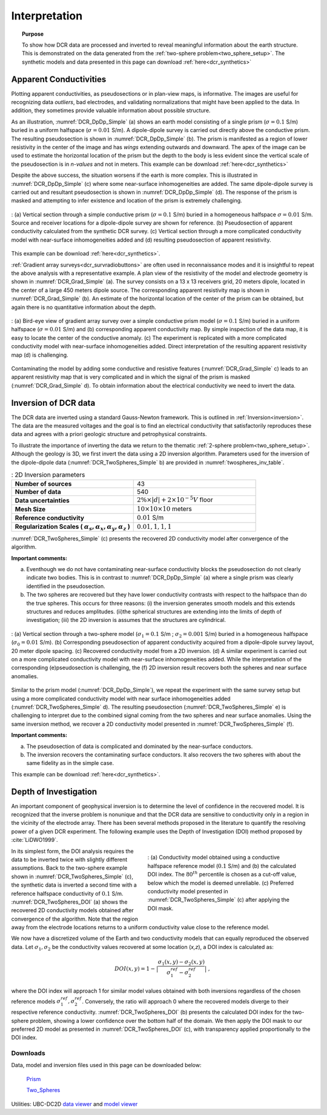 .. _dcr_interpretation:

Interpretation
==============

.. topic:: Purpose
  
   To show how DCR data are processed and inverted to reveal meaningful information about the earth structure. This is demonstrated on the data generated from the :ref:`two-sphere problem<two_sphere_setup>`. The synthetic models and data presented in this page can download :ref:`here<dcr_synthetics>`


.. _dcr_interpretation_appRes:

Apparent Conductivities
-----------------------

Plotting apparent conductivities, as pseudosections or in plan-view maps, is informative. The images are useful for  recognizing data `outliers`, bad electrodes, and validating normalizations that might have been applied to the data. In addition, they sometimes provide valuable information about possible structure. 

As an illustration, :numref:`DCR_DpDp_Simple` (a) shows an earth model consisting of a single prism (:math:`\sigma=0.1` S/m) buried in a uniform halfspace (:math:`\sigma=0.01` S/m). A dipole-dipole survey is carried out directly above the conductive prism. The resulting pseudosection is shown in :numref:`DCR_DpDp_Simple` (b). The prism is manifested as a region of lower resistivity in the center of the image and has `wings` extending outwards and downward. The apex of the image can be used to estimate the horizontal location of the prism but the depth to the body is less evident since the vertical scale of the pseudosection is in `n-values` and not in meters. This example can be download :ref:`here<dcr_synthetics>`

Despite the above success, the situation worsens if the earth is more complex. This is illustrated in :numref:`DCR_DpDp_Simple` (c) where some near-surface inhomogeneities are added. The same dipole-dipole survey is carried out and resultant pseudosection is shown in :numref:`DCR_DpDp_Simple` (d). The response of the prism is masked and attempting to infer existence and location of the prism is extremely challenging. 

.. figure:: images/DCR_DpDp_Simple.png
    :align: center
    :figwidth: 100%
    :name: DCR_DpDp_Simple

    : (a) Vertical section through a simple conductive prism (:math:`\sigma=0.1` S/m) buried in a homogeneous halfspace :math:`\sigma=0.01` S/m. Source and receiver locations for a dipole-dipole survey are shown for reference.
    (b) Pseudosection of apparent conductivity calculated from the synthetic DCR survey.
    (c) Vertical section through a more complicated conductivity model with near-surface inhomogeneities added and (d) resulting pseudosection of apparent resistivity. 

This example can be download :ref:`here<dcr_synthetics>`.

:ref:`Gradient array surveys<dcr_survradiobuttons>` are often used in reconnaissance modes and it is insightful to repeat the above analysis with a representative example. A plan view of the resistivity of the model and electrode geometry is shown in :numref:`DCR_Grad_Simple` (a). The survey consists on a 13 x 13 receivers grid, 20 meters dipole, located in the center of a large 450 meters dipole source. The corresponding apparent resistivity map is shown in :numref:`DCR_Grad_Simple` (b). 
An estimate of the horizontal location of the center of the prism can be obtained, but again there is no quantitative information about the depth.

.. figure:: images/DCR_Grad_Simple.png
    :align: center
    :figwidth: 100%
    :name: DCR_Grad_Simple

    : (a) Bird-eye view of gradient array survey over a simple conductive prism model (:math:`\sigma=0.1` S/m) buried in a uniform halfspace (:math:`\sigma=0.01` S/m) and (b) corresponding apparent conductivity map. By simple inspection of the data map, it is easy to locate the center of the conductive anomaly.
    (c) The experiment is replicated with a more complicated conductivity model with near-surface inhomogeneities added. Direct interpretation of the resulting apparent resistivity map (d) is challenging.

Contaminating the model by adding some conductive and resistive features (:numref:`DCR_Grad_Simple` c) leads to an apparent resistivity map that is very complicated and in which the signal of the prism is masked (:numref:`DCR_Grad_Simple` d). 
To obtain information about the electrical conductivity we need to invert the data. 

.. _dcr_interp_inversion:

Inversion of DCR data
---------------------

The DCR data are inverted using a standard Gauss-Newton framework. This is outlined in :ref:`Inversion<inversion>`. The data are the measured voltages and the goal is to find an electrical conductivity that satisfactorily reproduces these data and agrees with a priori geologic structure and petrophysical constraints. 
    
To illustrate the importance of inverting the data we return to the thematic :ref:`2-sphere problem<two_sphere_setup>`. Although the geology is 3D, we first invert the data using a 2D inversion algorithm.
Parameters used for the inversion of the dipole-dipole data (:numref:`DCR_TwoSpheres_Simple` b) are provided in :numref:`twospheres_inv_table`. 

.. list-table:: : 2D Inversion parameters
   :header-rows: 0
   :widths: 5 5
   :stub-columns: 1
   :name: twospheres_inv_table

   *  - Number of sources
      - 43
   *  - Number of data
      - 540
   *  - Data uncertainties
      - :math:`2\%\times|d| + 2 \times 10^{-5} V` floor
   *  - Mesh Size
      - :math:`10 \times 10 \times 10` meters
   *  - Reference conductivity
      - :math:`0.01` S/m
   *  - Regularization Scales ( :math:`\alpha_s, \alpha_x,\alpha_y,\alpha_z` )
      - :math:`0.01, 1, 1, 1`

:numref:`DCR_TwoSpheres_Simple` (c) presents the recovered 2D conductivity model after convergence of the algorithm. 

**Important comments:**

(a) Eventhough we do not have contaminating near-surface conductivity blocks the pseudosection do not clearly indicate two bodies. This is in contrast to :numref:`DCR_DpDp_Simple` (a) where a single prism was clearly identified in the pseudosection.


(b) The two spheres are recovered but they have lower conductivity contrasts with respect to the halfspace than do the true spheres. This occurs for three reasons: (i) the inversion generates smooth models and this extends structures and reduces amplitudes. (ii)the spherical structures are extending into the limits of depth of investigation; (iii) the 2D inversion is assumes that the structures are cylindrical.

.. figure:: images/DCR_TwoSpheres_Simple.png
    :align: center
    :figwidth: 100%
    :name: DCR_TwoSpheres_Simple

    : (a) Vertical section through a two-sphere model (:math:`\sigma_1=0.1` S/m ; :math:`\sigma_2=0.001` S/m) buried in a homogeneous halfspace (:math:`\sigma_0=0.01` S/m). (b) Corresponding pseudosection of apparent conductivity acquired from a dipole-dipole survey layout, 20 meter dipole spacing. (c) Recovered conductivity model from a 2D inversion. (d) A similar experiment is carried out on a more complicated conductivity model with near-surface inhomogeneities added. While the interpretation of the corresponding (e)pseudosection  is challenging, the (f) 2D inversion result  recovers both the spheres and near surface anomalies.   

Similar to the prism model (:numref:`DCR_DpDp_Simple`), we repeat the experiment with the same survey setup but using a more complicated conductivity model with near surface inhomogeneities added (:numref:`DCR_TwoSpheres_Simple` d). The resulting pseudosection (:numref:`DCR_TwoSpheres_Simple` e) is challenging to interpret due to the combined signal coming from the two spheres and near surface anomalies. Using the same inversion method, we recover a 2D conductivity model presented in :numref:`DCR_TwoSpheres_Simple` (f).

**Important comments:**

(a) The pseudosection of data is complicated and dominated by the near-surface conductors.

(b) The inversion recovers the contaminating surface conductors. It also recovers the two spheres with about the same fidelity as in the simple case. 

This example can be download :ref:`here<dcr_synthetics>`.

.. _depth_of_investigation:

Depth of Investigation
----------------------

An important component of geophysical inversion is to determine the level of
confidence in the recovered model. It is recognized that the inverse problem
is nonunique and that the  DCR data are sensitive to conductivity only in a
region in the vicinity of the electrode array.  There has been several methods
proposed in the literature to quantify the resolving power of a given DCR
experiment. The following example uses the Depth of Investigation (DOI) method
proposed by :cite:`LiDWO1999`.

.. figure:: images/DCR_TwoSpheres_DOI.png
    :align: right
    :figwidth: 50%
    :name: DCR_TwoSpheres_DOI

    : (a) Conductivity model obtained using a conductive halfspace reference model (:math:`0.1` S/m) and (b) the 
    calculated DOI index. The :math:`80^{th}` percentile
    is chosen as a cut-off value, below which the model is deemed unreliable.
    (c) Preferred conductivity model presented in :numref:`DCR_TwoSpheres_Simple` (c) after applying the DOI mask.

In its simplest form, the DOI analysis requires the data to be inverted twice
with slightly different assumptions. Back to the two-sphere example shown in
:numref:`DCR_TwoSpheres_Simple` (c), the synthetic data is inverted a second
time with a reference halfspace conductivity of :math:`0.1` S/m.
:numref:`DCR_TwoSpheres_DOI` (a) shows the recovered 2D conductivity models
obtained after convergence of the algorithm. Note that the region away from
the electrode locations returns to a uniform conductivity value close to the
reference model.
    
We now have a discretized volume of the Earth and two conductivity models that
can equally reproduced the observed data. Let :math:`\sigma_1, \sigma_2` be
the conductivity values recovered at some location (*x,z*), a DOI index is calculated as:

.. math::
   DOI(x,y) = 1 - \big| \frac{\sigma_1(x,y) - \sigma_2(x,y)}{\sigma_1^{ref} - \sigma_2^{ref}} \big|\;,

where the DOI index will approach 1 for similar model values obtained with
both inversions regardless of the chosen reference models
:math:`\sigma_1^{ref}, \sigma_2^{ref}`. Conversely, the ratio will approach 0
where the recovered models diverge to their respective reference conductivity.
:numref:`DCR_TwoSpheres_DOI` (b) presents the calculated DOI index for the two-
sphere problem, showing a lower confidence over the bottom half of the domain.
We then apply the DOI mask to our preferred 2D model as presented in :numref:`DCR_TwoSpheres_DOI` (c), with transparency applied proportionally to the DOI index.

.. _dcr_synthetics:

Downloads
*********

Data, model and inversion files used in this page can be downloaded below:

 `Prism <https://storage.googleapis.com/simpeg/em_geosci/DCR_Interp_Prism.zip>`_

 `Two_Spheres <https://storage.googleapis.com/simpeg/em_geosci/DCR_Interp_TwoSpheres.zip>`_


Utilities: UBC-DC2D `data viewer <http://gif.eos.ubc.ca/sites/default/files/dcip2d-data-viewer.zip>`_ and `model viewer <http://gif.eos.ubc.ca/sites/default/files/dcip2d-model-viewer.zip>`_
